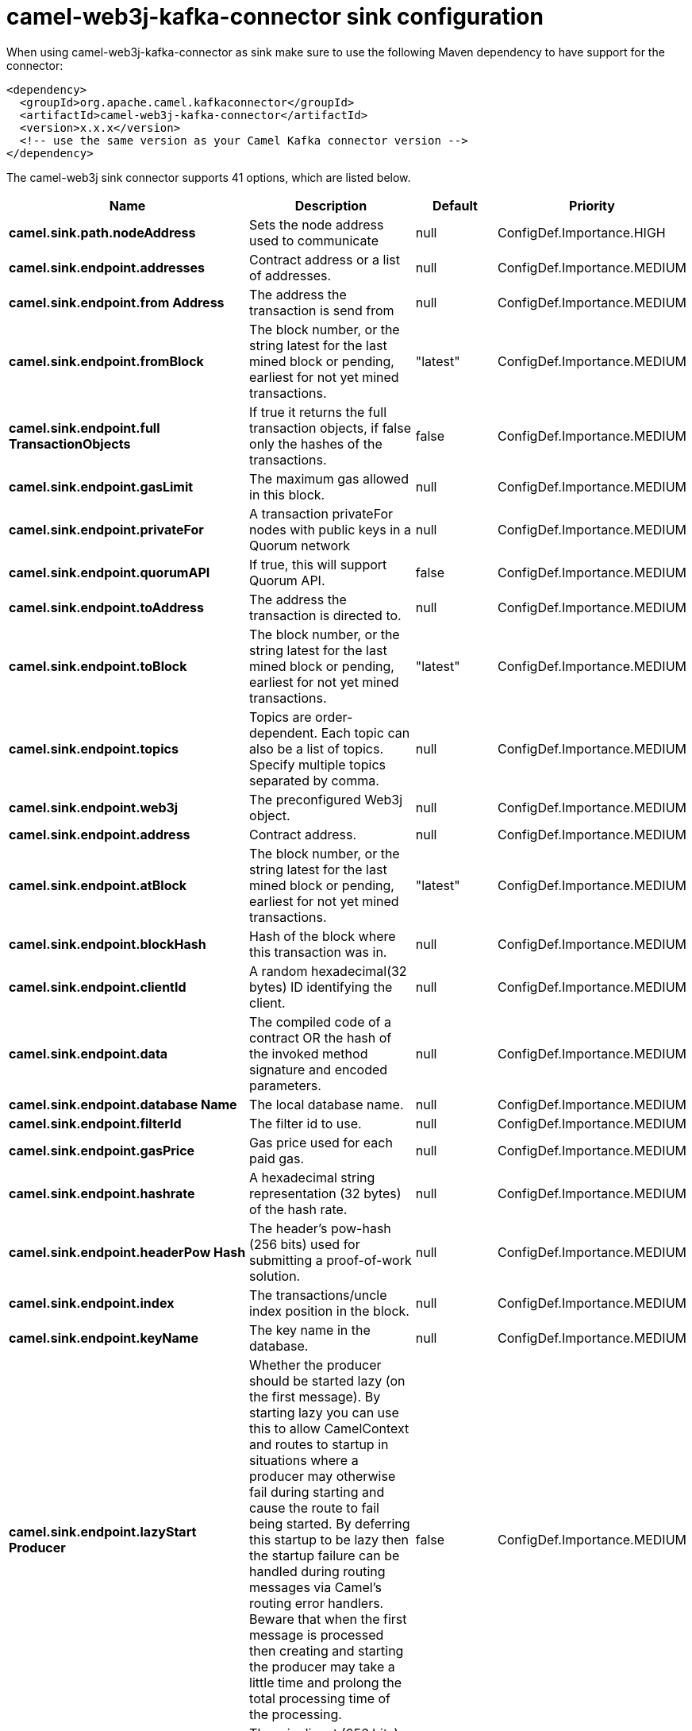// kafka-connector options: START
[[camel-web3j-kafka-connector-sink]]
= camel-web3j-kafka-connector sink configuration

When using camel-web3j-kafka-connector as sink make sure to use the following Maven dependency to have support for the connector:

[source,xml]
----
<dependency>
  <groupId>org.apache.camel.kafkaconnector</groupId>
  <artifactId>camel-web3j-kafka-connector</artifactId>
  <version>x.x.x</version>
  <!-- use the same version as your Camel Kafka connector version -->
</dependency>
----


The camel-web3j sink connector supports 41 options, which are listed below.



[width="100%",cols="2,5,^1,2",options="header"]
|===
| Name | Description | Default | Priority
| *camel.sink.path.nodeAddress* | Sets the node address used to communicate | null | ConfigDef.Importance.HIGH
| *camel.sink.endpoint.addresses* | Contract address or a list of addresses. | null | ConfigDef.Importance.MEDIUM
| *camel.sink.endpoint.from Address* | The address the transaction is send from | null | ConfigDef.Importance.MEDIUM
| *camel.sink.endpoint.fromBlock* | The block number, or the string latest for the last mined block or pending, earliest for not yet mined transactions. | "latest" | ConfigDef.Importance.MEDIUM
| *camel.sink.endpoint.full TransactionObjects* | If true it returns the full transaction objects, if false only the hashes of the transactions. | false | ConfigDef.Importance.MEDIUM
| *camel.sink.endpoint.gasLimit* | The maximum gas allowed in this block. | null | ConfigDef.Importance.MEDIUM
| *camel.sink.endpoint.privateFor* | A transaction privateFor nodes with public keys in a Quorum network | null | ConfigDef.Importance.MEDIUM
| *camel.sink.endpoint.quorumAPI* | If true, this will support Quorum API. | false | ConfigDef.Importance.MEDIUM
| *camel.sink.endpoint.toAddress* | The address the transaction is directed to. | null | ConfigDef.Importance.MEDIUM
| *camel.sink.endpoint.toBlock* | The block number, or the string latest for the last mined block or pending, earliest for not yet mined transactions. | "latest" | ConfigDef.Importance.MEDIUM
| *camel.sink.endpoint.topics* | Topics are order-dependent. Each topic can also be a list of topics. Specify multiple topics separated by comma. | null | ConfigDef.Importance.MEDIUM
| *camel.sink.endpoint.web3j* | The preconfigured Web3j object. | null | ConfigDef.Importance.MEDIUM
| *camel.sink.endpoint.address* | Contract address. | null | ConfigDef.Importance.MEDIUM
| *camel.sink.endpoint.atBlock* | The block number, or the string latest for the last mined block or pending, earliest for not yet mined transactions. | "latest" | ConfigDef.Importance.MEDIUM
| *camel.sink.endpoint.blockHash* | Hash of the block where this transaction was in. | null | ConfigDef.Importance.MEDIUM
| *camel.sink.endpoint.clientId* | A random hexadecimal(32 bytes) ID identifying the client. | null | ConfigDef.Importance.MEDIUM
| *camel.sink.endpoint.data* | The compiled code of a contract OR the hash of the invoked method signature and encoded parameters. | null | ConfigDef.Importance.MEDIUM
| *camel.sink.endpoint.database Name* | The local database name. | null | ConfigDef.Importance.MEDIUM
| *camel.sink.endpoint.filterId* | The filter id to use. | null | ConfigDef.Importance.MEDIUM
| *camel.sink.endpoint.gasPrice* | Gas price used for each paid gas. | null | ConfigDef.Importance.MEDIUM
| *camel.sink.endpoint.hashrate* | A hexadecimal string representation (32 bytes) of the hash rate. | null | ConfigDef.Importance.MEDIUM
| *camel.sink.endpoint.headerPow Hash* | The header's pow-hash (256 bits) used for submitting a proof-of-work solution. | null | ConfigDef.Importance.MEDIUM
| *camel.sink.endpoint.index* | The transactions/uncle index position in the block. | null | ConfigDef.Importance.MEDIUM
| *camel.sink.endpoint.keyName* | The key name in the database. | null | ConfigDef.Importance.MEDIUM
| *camel.sink.endpoint.lazyStart Producer* | Whether the producer should be started lazy (on the first message). By starting lazy you can use this to allow CamelContext and routes to startup in situations where a producer may otherwise fail during starting and cause the route to fail being started. By deferring this startup to be lazy then the startup failure can be handled during routing messages via Camel's routing error handlers. Beware that when the first message is processed then creating and starting the producer may take a little time and prolong the total processing time of the processing. | false | ConfigDef.Importance.MEDIUM
| *camel.sink.endpoint.mixDigest* | The mix digest (256 bits) used for submitting a proof-of-work solution. | null | ConfigDef.Importance.MEDIUM
| *camel.sink.endpoint.nonce* | The nonce found (64 bits) used for submitting a proof-of-work solution. | null | ConfigDef.Importance.MEDIUM
| *camel.sink.endpoint.operation* | Operation to use. | "transaction" | ConfigDef.Importance.MEDIUM
| *camel.sink.endpoint.position* | The transaction index position withing a block. | null | ConfigDef.Importance.MEDIUM
| *camel.sink.endpoint.priority* | The priority of a whisper message. | null | ConfigDef.Importance.MEDIUM
| *camel.sink.endpoint.sha3HashOf DataToSign* | Message to sign by calculating an Ethereum specific signature. | null | ConfigDef.Importance.MEDIUM
| *camel.sink.endpoint.signed TransactionData* | The signed transaction data for a new message call transaction or a contract creation for signed transactions. | null | ConfigDef.Importance.MEDIUM
| *camel.sink.endpoint.sourceCode* | The source code to compile. | null | ConfigDef.Importance.MEDIUM
| * camel.sink.endpoint.transaction Hash* | The information about a transaction requested by transaction hash. | null | ConfigDef.Importance.MEDIUM
| *camel.sink.endpoint.ttl* | The time to live in seconds of a whisper message. | null | ConfigDef.Importance.MEDIUM
| *camel.sink.endpoint.value* | The value sent within a transaction. | null | ConfigDef.Importance.MEDIUM
| *camel.sink.endpoint.basic PropertyBinding* | Whether the endpoint should use basic property binding (Camel 2.x) or the newer property binding with additional capabilities | false | ConfigDef.Importance.MEDIUM
| * camel.sink.endpoint.synchronous* | Sets whether synchronous processing should be strictly used, or Camel is allowed to use asynchronous processing (if supported). | false | ConfigDef.Importance.MEDIUM
| * camel.component.web3j.configuration* | Default configuration | null | ConfigDef.Importance.MEDIUM
| *camel.component.web3j.lazy StartProducer* | Whether the producer should be started lazy (on the first message). By starting lazy you can use this to allow CamelContext and routes to startup in situations where a producer may otherwise fail during starting and cause the route to fail being started. By deferring this startup to be lazy then the startup failure can be handled during routing messages via Camel's routing error handlers. Beware that when the first message is processed then creating and starting the producer may take a little time and prolong the total processing time of the processing. | false | ConfigDef.Importance.MEDIUM
| *camel.component.web3j.basic PropertyBinding* | Whether the component should use basic property binding (Camel 2.x) or the newer property binding with additional capabilities | false | ConfigDef.Importance.MEDIUM
|===
// kafka-connector options: END
